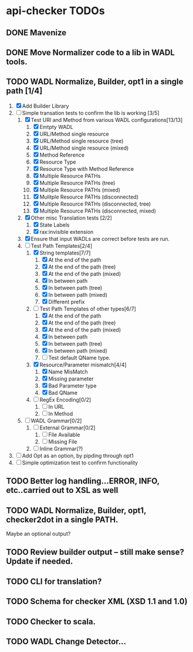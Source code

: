 * api-checker TODOs
** DONE Mavenize
** DONE Move Normalizer code to a lib in WADL tools.
** TODO WADL Normalize, Builder, opt1 in a single path [1/4]
   1. [X] Add Builder Library
   2. [-] Simple transation tests to confirm the lib is working [3/5]
      1. [X] Test URI and Method from various WADL configurations[13/13]
         1. [X] Emtpty WADL
         2. [X] URL/Method single resource
         3. [X] URL/Method single resource (tree)
         4. [X] URL/Method single resource (mixed)
         5. [X] Method Reference
         6. [X] Resource Type
         7. [X] Resource Type with Method Reference
         8. [X] Multiple Resource PATHs
         9. [X] Multiple Resource PATHs (tree)
         10. [X] Multiple Resource PATHs (mixed)
         11. [X] Mulitple Resource PATHs (disconnected)
         12. [X] Multiple Resource PATHs (disconnected, tree)
         13. [X] Multiple Resource PATHs (disconnected, mixed)
      2. [X] Other misc Translation tests [2/2]
         1. [X] State Labels
         2. [X] rax:invisible extension
      3. [X] Ensure that input WADLs are correct before tests are run.
      4. [-] Test Path Templates[2/4]
         1. [X] String templates[7/7]
            1. [X] At the end of the path
            2. [X] At the end of the path (tree)
            3. [X] At the end of the path (mixed)
            4. [X] In between path
            5. [X] In between path (tree)
            6. [X] In between path (mixed)
            7. [X] Different prefix
         2. [-] Test Path Templates of other types[6/7]
            1. [X] At the end of the path
            2. [X] At the end of the path (tree)
            3. [X] At the end of the path (mixed)
            4. [X] In between path
            5. [X] In between path (tree)
            6. [X] In between path (mixed)
            7. [ ] Test default QName type.
         3. [X] Resource/Parameter mismatch[4/4]
            1. [X] Name MisMatch
            2. [X] Missing parameter
            3. [X] Bad Parameter type
            9. [X] Bad QName
         4. [ ] RegEx Encoding[0/2]
            1. [ ] In URL
            2. [ ] In Method
      5. [ ] WADL Grammar[0/2]
         1. [ ] External Grammar[0/2]
            1. [ ] File Available
            2. [ ] Missing File
         2. [ ] Inline Grammar(?)
   3. [ ] Add Opt as an option, by pipding through opt1
   4. [ ] Simple optimization test to confirm functionality
** TODO Better log handling...ERROR, INFO, etc..carried out to XSL as well
** TODO WADL Normalize, Builder, opt1, checker2dot in a single PATH.
   Maybe an optional output?
** TODO Review builder output -- still make sense? Update if needed.
** TODO CLI for translation?
** TODO Schema for checker XML (XSD 1.1 and 1.0)
** TODO Checker to scala.
** TODO WADL Change Detector...
